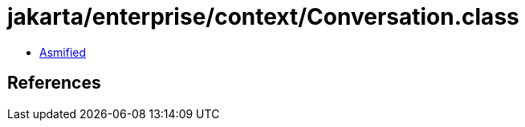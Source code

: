 = jakarta/enterprise/context/Conversation.class

 - link:Conversation-asmified.java[Asmified]

== References

